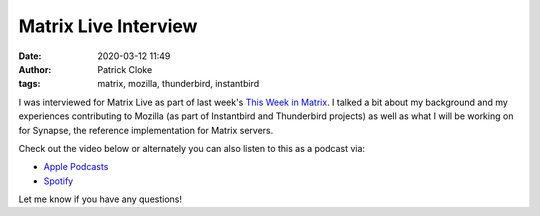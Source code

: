 Matrix Live Interview
#####################
:date: 2020-03-12 11:49
:author: Patrick Cloke
:tags: matrix, mozilla, thunderbird, instantbird

I was interviewed for Matrix Live as part of last week's `This Week in Matrix`_.
I talked a bit about my background and my experiences contributing to Mozilla
(as part of Instantbird and Thunderbird projects) as well as what I will be
working on for Synapse, the reference implementation for Matrix servers.

Check out the video below or alternately you can also listen to this as a podcast
via:

* `Apple Podcasts`_
* `Spotify`_

Let me know if you have any questions!

.. youtube:: iKx-RHS-p4M

.. _This Week in Matrix: https://matrix.org/blog/2020/03/06/this-week-in-matrix-2020-03-06
.. _Apple Podcasts: https://podcasts.apple.com/gb/podcast/matrix-live-s04e28-welcome-patrick/id1498631706?i=1000467688606
.. _Spotify: https://open.spotify.com/episode/1tDmpPbG5e79tU6GfvHz7o
